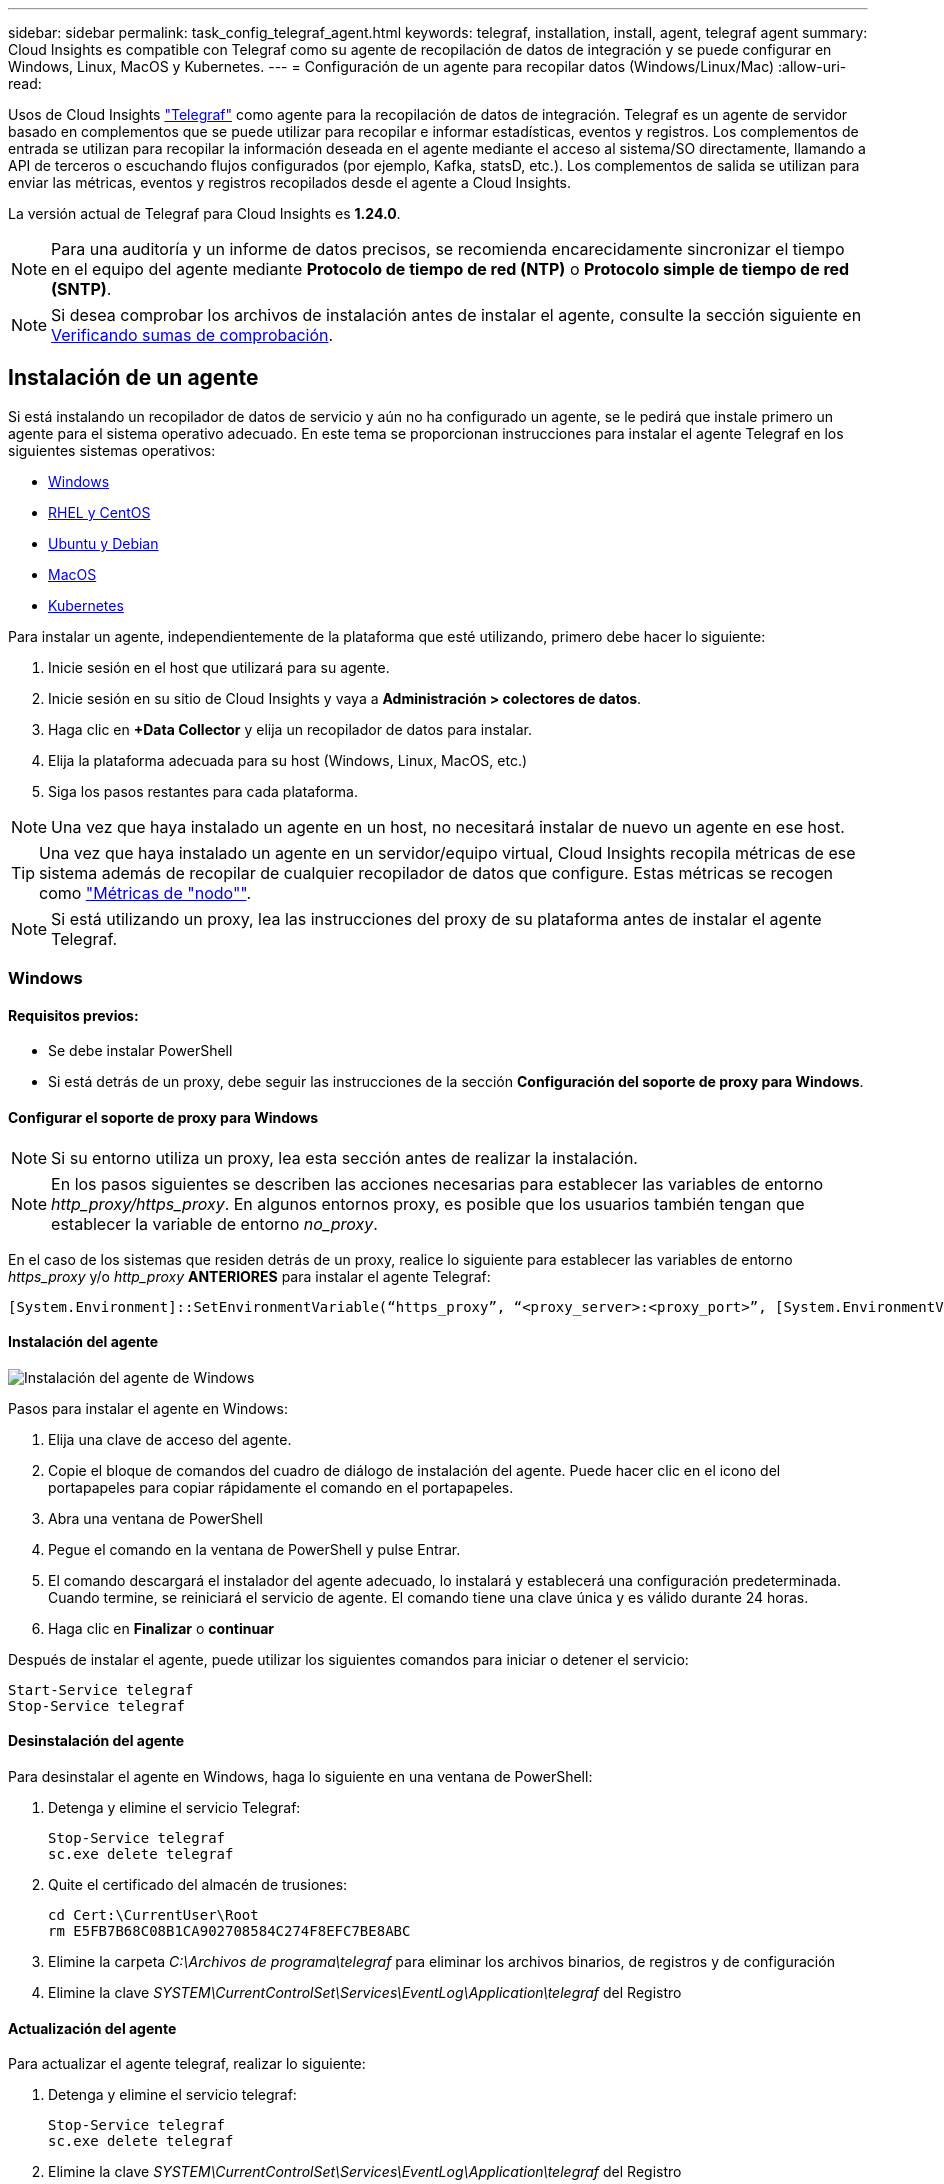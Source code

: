 ---
sidebar: sidebar 
permalink: task_config_telegraf_agent.html 
keywords: telegraf, installation, install, agent, telegraf agent 
summary: Cloud Insights es compatible con Telegraf como su agente de recopilación de datos de integración y se puede configurar en Windows, Linux, MacOS y Kubernetes. 
---
= Configuración de un agente para recopilar datos (Windows/Linux/Mac)
:allow-uri-read: 


[role="lead"]
Usos de Cloud Insights link:https://docs.influxdata.com/telegraf["Telegraf"] como agente para la recopilación de datos de integración. Telegraf es un agente de servidor basado en complementos que se puede utilizar para recopilar e informar estadísticas, eventos y registros. Los complementos de entrada se utilizan para recopilar la información deseada en el agente mediante el acceso al sistema/SO directamente, llamando a API de terceros o escuchando flujos configurados (por ejemplo, Kafka, statsD, etc.). Los complementos de salida se utilizan para enviar las métricas, eventos y registros recopilados desde el agente a Cloud Insights.

La versión actual de Telegraf para Cloud Insights es *1.24.0*.


NOTE: Para una auditoría y un informe de datos precisos, se recomienda encarecidamente sincronizar el tiempo en el equipo del agente mediante *Protocolo de tiempo de red (NTP)* o *Protocolo simple de tiempo de red (SNTP)*.


NOTE: Si desea comprobar los archivos de instalación antes de instalar el agente, consulte la sección siguiente en <<Verificando sumas de comprobación>>.



== Instalación de un agente

Si está instalando un recopilador de datos de servicio y aún no ha configurado un agente, se le pedirá que instale primero un agente para el sistema operativo adecuado. En este tema se proporcionan instrucciones para instalar el agente Telegraf en los siguientes sistemas operativos:

* <<Windows>>
* <<RHEL y CentOS>>
* <<Ubuntu y Debian>>
* <<MacOS>>
* <<Kubernetes>>


Para instalar un agente, independientemente de la plataforma que esté utilizando, primero debe hacer lo siguiente:

. Inicie sesión en el host que utilizará para su agente.
. Inicie sesión en su sitio de Cloud Insights y vaya a *Administración > colectores de datos*.
. Haga clic en *+Data Collector* y elija un recopilador de datos para instalar.


. Elija la plataforma adecuada para su host (Windows, Linux, MacOS, etc.)
. Siga los pasos restantes para cada plataforma.



NOTE: Una vez que haya instalado un agente en un host, no necesitará instalar de nuevo un agente en ese host.


TIP: Una vez que haya instalado un agente en un servidor/equipo virtual, Cloud Insights recopila métricas de ese sistema además de recopilar de cualquier recopilador de datos que configure. Estas métricas se recogen como link:task_config_telegraf_node.html["Métricas de "nodo""].


NOTE: Si está utilizando un proxy, lea las instrucciones del proxy de su plataforma antes de instalar el agente Telegraf.



=== Windows



==== Requisitos previos:

* Se debe instalar PowerShell
* Si está detrás de un proxy, debe seguir las instrucciones de la sección *Configuración del soporte de proxy para Windows*.




==== Configurar el soporte de proxy para Windows


NOTE: Si su entorno utiliza un proxy, lea esta sección antes de realizar la instalación.


NOTE: En los pasos siguientes se describen las acciones necesarias para establecer las variables de entorno _http_proxy/https_proxy_. En algunos entornos proxy, es posible que los usuarios también tengan que establecer la variable de entorno _no_proxy_.

En el caso de los sistemas que residen detrás de un proxy, realice lo siguiente para establecer las variables de entorno _https_proxy_ y/o _http_proxy_ *ANTERIORES* para instalar el agente Telegraf:

 [System.Environment]::SetEnvironmentVariable(“https_proxy”, “<proxy_server>:<proxy_port>”, [System.EnvironmentVariableTarget]::Machine)


==== Instalación del agente

image:AgentInstallWindows.png["Instalación del agente de Windows"]

.Pasos para instalar el agente en Windows:
. Elija una clave de acceso del agente.
. Copie el bloque de comandos del cuadro de diálogo de instalación del agente. Puede hacer clic en el icono del portapapeles para copiar rápidamente el comando en el portapapeles.
. Abra una ventana de PowerShell
. Pegue el comando en la ventana de PowerShell y pulse Entrar.
. El comando descargará el instalador del agente adecuado, lo instalará y establecerá una configuración predeterminada. Cuando termine, se reiniciará el servicio de agente. El comando tiene una clave única y es válido durante 24 horas.
. Haga clic en *Finalizar* o *continuar*


Después de instalar el agente, puede utilizar los siguientes comandos para iniciar o detener el servicio:

....
Start-Service telegraf
Stop-Service telegraf
....


==== Desinstalación del agente

Para desinstalar el agente en Windows, haga lo siguiente en una ventana de PowerShell:

. Detenga y elimine el servicio Telegraf:
+
....
Stop-Service telegraf
sc.exe delete telegraf
....
. Quite el certificado del almacén de trusiones:
+
....
cd Cert:\CurrentUser\Root
rm E5FB7B68C08B1CA902708584C274F8EFC7BE8ABC
....
. Elimine la carpeta _C:\Archivos de programa\telegraf_ para eliminar los archivos binarios, de registros y de configuración
. Elimine la clave _SYSTEM\CurrentControlSet\Services\EventLog\Application\telegraf_ del Registro




==== Actualización del agente

Para actualizar el agente telegraf, realizar lo siguiente:

. Detenga y elimine el servicio telegraf:
+
....
Stop-Service telegraf
sc.exe delete telegraf
....
. Elimine la clave _SYSTEM\CurrentControlSet\Services\EventLog\Application\telegraf_ del Registro
. Borre _C:\Archivos de programa\telegraf\telegraf.conf_
. Borre _C:\Archivos de programa\telegraf\telegraf.exe_
. link:#windows["Instale el nuevo agente"].




=== RHEL y CentOS



==== Requisitos previos:

* Deben estar disponibles los siguientes comandos: Curl, sudo, ping, sha256sum, openssl, y el código intermedio
* Si está detrás de un proxy, debe seguir las instrucciones de la sección *Configuración del soporte de proxy para RHEL/CentOS*.




==== Configurar el soporte de proxy para RHEL/CentOS


NOTE: Si su entorno utiliza un proxy, lea esta sección antes de realizar la instalación.


NOTE: En los pasos siguientes se describen las acciones necesarias para establecer las variables de entorno _http_proxy/https_proxy_. En algunos entornos proxy, es posible que los usuarios también tengan que establecer la variable de entorno _no_proxy_.

En el caso de los sistemas que residen detrás de un proxy, realice los siguientes pasos * ANTERIORES a la instalación del agente Telegraf:

. Establezca las variables de entorno _https_proxy_ y/o _http_proxy_ para el usuario actual:
+
 export https_proxy=<proxy_server>:<proxy_port>
. Cree _/etc/default/telegraf_ e inserte definiciones para las variables _https_proxy_ y/o _http_proxy_:
+
 https_proxy=<proxy_server>:<proxy_port>




==== Instalación del agente

image:Agent_Requirements_Rhel.png["Instalación del agente RHEL/CentOS"]

.Pasos para instalar el agente en RHEL/CentOS:
. Elija una clave de acceso del agente.
. Copie el bloque de comandos del cuadro de diálogo de instalación del agente. Puede hacer clic en el icono del portapapeles para copiar rápidamente el comando en el portapapeles.
. Abra una ventana Bash
. Pegue el comando en la ventana Bash y pulse Intro.
. El comando descargará el instalador del agente adecuado, lo instalará y establecerá una configuración predeterminada. Cuando termine, se reiniciará el servicio de agente. El comando tiene una clave única y es válido durante 24 horas.
. Haga clic en *Finalizar* o *continuar*


Después de instalar el agente, puede utilizar los siguientes comandos para iniciar o detener el servicio:

Si el sistema operativo utiliza systemd (CentOS 7+ y RHEL 7+):

....
sudo systemctl start telegraf
sudo systemctl stop telegraf
....
Si el sistema operativo no utiliza systemd (CentOS 7+ y RHEL 7+):

....
sudo service telegraf start
sudo service telegraf stop
....


==== Desinstalación del agente

Para desinstalar el agente en RHEL/CentOS, en un terminal Bash, realice lo siguiente:

. Detenga el servicio Telegraf:
+
....
systemctl stop telegraf (If your operating system is using systemd (CentOS 7+ and RHEL 7+)
/etc/init.d/telegraf stop (for systems without systemd support)
....
. Retire el agente Telegraf:
+
 yum remove telegraf
. Elimine los archivos de configuración o de registro que se puedan dejar atrás:
+
....
rm -rf /etc/telegraf*
rm -rf /var/log/telegraf*
....




==== Actualización del agente

Para actualizar el agente telegraf, realizar lo siguiente:

. Detenga el servicio telegraf:
+
....
systemctl stop telegraf (If your operating system is using systemd (CentOS 7+ and RHEL 7+)
/etc/init.d/telegraf stop (for systems without systemd support)
....
. Elimine el agente anterior de telegraf:
+
 yum remove telegraf
. link:#rhel-and-centos["Instale el nuevo agente"].




=== Ubuntu y Debian



==== Requisitos previos:

* Deben estar disponibles los siguientes comandos: Curl, sudo, ping, sha256sum, openssl, y el código intermedio
* Si está detrás de un proxy, debe seguir las instrucciones de la sección *Configuración de compatibilidad de proxy para Ubuntu/Debian*.




==== Configuración de compatibilidad de proxy para Ubuntu/Debian


NOTE: Si su entorno utiliza un proxy, lea esta sección antes de realizar la instalación.


NOTE: En los pasos siguientes se describen las acciones necesarias para establecer las variables de entorno _http_proxy/https_proxy_. En algunos entornos proxy, es posible que los usuarios también tengan que establecer la variable de entorno _no_proxy_.

En el caso de los sistemas que residen detrás de un proxy, realice los siguientes pasos * ANTERIORES a la instalación del agente Telegraf:

. Establezca las variables de entorno _https_proxy_ y/o _http_proxy_ para el usuario actual:
+
 export https_proxy=<proxy_server>:<proxy_port>
. Cree /etc/default/telegraf e inserte definiciones para las variables _https_proxy_ y/o _http_proxy_:
+
 https_proxy=<proxy_server>:<proxy_port>




==== Instalación del agente

image:Agent_Requirements_Ubuntu.png["Instalación del agente Ubuntu/Debian"]

.Pasos para instalar el agente en Debian o Ubuntu:
. Elija una clave de acceso del agente.
. Copie el bloque de comandos del cuadro de diálogo de instalación del agente. Puede hacer clic en el icono del portapapeles para copiar rápidamente el comando en el portapapeles.
. Abra una ventana Bash
. Pegue el comando en la ventana Bash y pulse Intro.
. El comando descargará el instalador del agente adecuado, lo instalará y establecerá una configuración predeterminada. Cuando termine, se reiniciará el servicio de agente. El comando tiene una clave única y es válido durante 24 horas.
. Haga clic en *Finalizar* o *continuar*


Después de instalar el agente, puede utilizar los siguientes comandos para iniciar o detener el servicio:

Si el sistema operativo utiliza systemd:

....
sudo systemctl start telegraf
sudo systemctl stop telegraf
....
Si el sistema operativo no utiliza systemd:

....
sudo service telegraf start
sudo service telegraf stop
....


==== Desinstalación del agente

Para desinstalar el agente en Ubuntu/Debian, en un terminal Bash, ejecute lo siguiente:

. Detenga el servicio Telegraf:
+
....
systemctl stop telegraf (If your operating system is using systemd)
/etc/init.d/telegraf stop (for systems without systemd support)
....
. Retire el agente Telegraf:
+
 dpkg -r telegraf
. Elimine los archivos de configuración o de registro que se puedan dejar atrás:
+
....
rm -rf /etc/telegraf*
rm -rf /var/log/telegraf*
....




==== Actualización del agente

Para actualizar el agente telegraf, realizar lo siguiente:

. Detenga el servicio telegraf:
+
....
systemctl stop telegraf (If your operating system is using systemd)
/etc/init.d/telegraf stop (for systems without systemd support)
....
. Elimine el agente anterior de telegraf:
+
 dpkg -r telegraf
. link:#ubuntu-and-debian["Instale el nuevo agente"].




=== MacOS



==== Requisitos previos:

* Los siguientes comandos deben estar disponibles: Curl, sudo, openssl y shasum
* Si está detrás de un proxy, debe seguir las instrucciones de la sección *Configuración del soporte de proxy para MacOS*.




==== Configurar el soporte de proxy para MacOS


NOTE: Si su entorno utiliza un proxy, lea esta sección antes de realizar la instalación.


NOTE: En los pasos siguientes se describen las acciones necesarias para establecer las variables de entorno _http_proxy/https_proxy_. En algunos entornos proxy, es posible que los usuarios también tengan que establecer la variable de entorno _no_proxy_.

En el caso de los sistemas que residen detrás de un proxy, realice lo siguiente para establecer las variables de entorno _https_proxy_ y/o _http_proxy_ para el usuario actual *ANTES de* para instalar el agente Telegraf:

 export https_proxy=<proxy_server>:<proxy_port>
*DESPUÉS de* instalar el agente Telegraf, añada y establezca las variables _https_proxy_ y/o _http_proxy_ correspondientes en _/Applications/telegraf.app/Contents/telegraf.plist_:

....
…
<?xml version="1.0" encoding="UTF-8"?>
<!DOCTYPE plist PUBLIC "-//Apple//DTD PLIST 1.0//EN" "http://www.apple.com/DTDs/PropertyList-1.0.dtd">
<plist version="1.0">
<dict>
   <key>EnvironmentVariables</key>
   <dict>
          <key>https_proxy</key>
          <string><proxy_server>:<proxy_port></string>
   </dict>
   <key>Program</key>
   <string>/Applications/telegraf.app/Contents/MacOS/telegraf</string>
   <key>Label</key>
   <string>telegraf</string>
   <key>ProgramArguments</key>
   <array>
     <string>/Applications/telegraf.app/Contents/MacOS/telegraf</string>
     <string>--config</string>
     <string>/usr/local/etc/telegraf.conf</string>
     <string>--config-directory</string>
     <string>/usr/local/etc/telegraf.d</string>
   </array>
   <key>RunAtLoad</key>
   <true/>
</dict>
</plist>
…
....
A continuación, reinicie Telegraf después de cargar los cambios anteriores:

....
sudo launchctl stop telegraf
sudo launchctl unload -w /Library/LaunchDaemons/telegraf.plist
sudo launchctl load -w /Library/LaunchDaemons/telegraf.plist
sudo launchctl start telegraf
....


==== Instalación del agente

image:Agent_Requirements_Macos.png["Instalación del agente MacOS"]

.Pasos para instalar el agente en MacOS:
. Elija una clave de acceso del agente.
. Copie el bloque de comandos del cuadro de diálogo de instalación del agente. Puede hacer clic en el icono del portapapeles para copiar rápidamente el comando en el portapapeles.
. Abra una ventana Bash
. Pegue el comando en la ventana Bash y pulse Intro.
. El comando descargará el instalador del agente adecuado, lo instalará y establecerá una configuración predeterminada. Cuando termine, se reiniciará el servicio de agente. El comando tiene una clave única y es válido durante 24 horas.
. Si anteriormente instaló un agente Telegraf mediante Homebrew, se le pedirá que lo desinstale. Una vez desinstalado el agente Telegraf anteriormente, vuelva a ejecutar el comando en el paso 5 anterior.
. Haga clic en *Finalizar* o *continuar*


Después de instalar el agente, puede utilizar los siguientes comandos para iniciar o detener el servicio:

....
sudo launchctl start telegraf
sudo launchctl stop telegraf
....


==== Desinstalación del agente

Para desinstalar el agente de MacOS, en un terminal Bash, ejecute lo siguiente:

. Detenga el servicio Telegraf:
+
 sudo launchctl stop telegraf
. Desinstale el agente telegraf:
+
....
sudo cp /Applications/telegraf.app/scripts/uninstall /tmp
sudo /tmp/uninstall
....
. Elimine los archivos de configuración o de registro que se puedan dejar atrás:
+
....
sudo rm -rf /usr/local/etc/telegraf*
sudo rm -rf /usr/local/var/log/telegraf.*
....




==== Actualización del agente

Para actualizar el agente telegraf, realizar lo siguiente:

. Detenga el servicio telegraf:
+
 sudo launchctl stop telegraf
. Desinstale el agente anterior de telegraf:
+
....
sudo cp /Applications/telegraf.app/scripts/uninstall /tmp
sudo /tmp/uninstall
....
. link:#macos["Instale el nuevo agente"].


{vacío} {vacío} {vacío} {vacío} {vacío} {vacío} {vacío}



== Kubernetes

El operador de supervisión de Kubernetes de NetApp (NKMO) es el método preferido para la instalación de Kubernetes para Cloud Insights Insights, para obtener una configuración más flexible de la supervisión en menos pasos, así como oportunidades mejoradas para la supervisión de otro software que se ejecuta en el clúster de K8S.

Por favor link:task_config_telegraf_agent_k8s.html["*vaya aquí*"] Para obtener información e instrucciones de instalación del operador de supervisión de Kubernetes de NetApp.

{vacío} {vacío} {vacío} {vacío} {vacío} {vacío} {vacío}



== Verificando sumas de comprobación

El instalador del agente de Cloud Insights realiza comprobaciones de integridad, pero algunos usuarios pueden querer realizar sus propias verificaciones antes de instalar o aplicar artefactos descargados. Esto se puede hacer descargando el instalador y generando una suma de comprobación para el paquete descargado y, a continuación, comparando la suma de comprobación con el valor que se muestra en las instrucciones de instalación.



=== Descargue el paquete del instalador sin instalar

Para realizar una operación de sólo descarga (a diferencia de la descarga e instalación predeterminadas), los usuarios pueden editar el comando de instalación del agente obtenido de la interfaz de usuario y eliminar la opción de instalación final.

Siga estos pasos:

. Copie el fragmento de instalador del agente como se indica.
. En lugar de pegar el fragmento en una ventana de comandos, péguelo en un editor de texto.
. Retire la salida “--install” (Linux/Mac) o “-install” (Windows) del comando.
. Copie el comando entero desde el editor de texto.
. Ahora péguela en la ventana de comandos (en un directorio de trabajo) y ejecútela.


Sin Windows (estos ejemplos son para Kubernetes; los nombres reales de los scripts pueden variar):

* Descargar e instalar (predeterminado):
+
 installerName=cloudinsights-kubernetes.sh … && sudo -E -H ./$installerName --download –-install
* Solo descarga:
+
 installerName=cloudinsights-kubernetes.sh … && sudo -E -H ./$installerName --download


Windows.

* Descargar e instalar (predeterminado):
+
 !$($installerName=".\cloudinsights-windows.ps1") … -and $(&$installerName -download -install)
* Solo descarga:
+
 !$($installerName=".\cloudinsights-windows.ps1") … -and $(&$installerName -download)


El comando download-only descargará todos los artefactos necesarios de Cloud Insights al directorio de trabajo. Los artefactos incluyen, pero no se pueden limitar a:

* una secuencia de comandos de instalación
* un archivo de entorno
* Archivos YAML
* un archivo de suma de comprobación firmado (que termina en sha256.firmadas o sha256.ps1)
* Un archivo PEM (netapp_cert.pem) para la verificación de firmas


La secuencia de comandos de instalación, el archivo de entorno y los archivos YAML se pueden verificar mediante inspección visual.

El archivo PEM puede verificarse confirmando que su huella digital es la siguiente:

 E5:FB:7B:68:C0:8B:1C:A9:02:70:85:84:C2:74:F8:EF:C7:BE:8A:BC
Más específicamente,

* No Windows:
+
 openssl x509 -fingerprint -sha1 -noout -inform pem -in netapp_cert.pem
* Windows.
+
 Import-Certificate -Filepath .\netapp_cert.pem -CertStoreLocation Cert:\CurrentUser\Root




=== Generar valor de suma de comprobación

Para generar el valor de suma de comprobación, ejecute el siguiente comando en su plataforma adecuada:

* RHEL/Ubuntu:
+
 sha256sum <package_name>
* MacOS:
+
 shasum -a 256 telegraf.pkg
* Windows.
+
 Get-FileHash telegraf.zip -Algorithm SHA256 | Format-List




=== Verifique la suma de comprobación con el archivo PEM

El archivo de suma de comprobación firmado se puede verificar mediante el archivo PEM:

* No Windows:


 openssl smime -verify -in telegraf*.sha256.signed -CAfile netapp_cert.pem -purpose any
* Windows (después de instalar el certificado a través del certificado de importación anterior):


....
Get-AuthenticodeSignature -FilePath .\telegraf.zip.sha256.ps1
$result = Get-AuthenticodeSignature -FilePath .\telegraf.zip.sha256.ps1
$signer = $result.SignerCertificate
Add-Type -Assembly System.Security
[Security.Cryptography.x509Certificates.X509Certificate2UI]::DisplayCertificate($signer)
....


=== Instale el paquete descargado

Una vez que todos los artefactos han sido verificados satisfactoriamente, la instalación del agente se puede iniciar ejecutando:

No Windows:

 sudo -E -H ./<installation_script_name> --install
Windows.

 .\cloudinsights-windows.ps1 -install


== Resolución de problemas

Algunas cosas que debe intentar si tiene problemas para configurar un agente:

[cols="2*"]
|===
| Problema: | Pruebe lo siguiente: 


| Después de configurar un nuevo plugin y reiniciar Telegraf, Telegraf no se inicia. Los registros indican que un error similar al siguiente: "[telegraf] error ejecutando agente: Error cargando archivo de configuración /etc/telegraf/telegraf.d/cloudsigni-default.conf: Plugin outputs.http: Line <linenumber>: La configuración especificó los campos ["use_system_proxy"], pero no se utilizaron" | La versión instalada de Telegraf está obsoleta. Siga los pasos de esta página para *Actualizar el agente* para su plataforma apropiada. 


| Ejecuto la secuencia de comandos del instalador en una instalación antigua y ahora el agente no envía datos | Desinstale el agente telegraf y vuelva a ejecutar la secuencia de comandos de instalación. Siga los pasos de *Actualizar el agente* de esta página para obtener la plataforma adecuada. 


| Ya he instalado un agente utilizando Cloud Insights | Si ya ha instalado un agente en su host/equipo virtual, no necesita volver a instalar el agente. En este caso, sólo tiene que elegir la plataforma y clave adecuadas en la pantalla de instalación del agente y hacer clic en *continuar* o *Finalizar*. 


| Ya tengo un agente instalado pero no utilizando el instalador de Cloud Insights | Elimine el agente anterior y ejecute la instalación del agente de Cloud Insights para asegurarse de que los valores predeterminados del archivo de configuración son correctos. Cuando termine, haga clic en *continuar* o *Finalizar*. 
|===
Puede encontrar información adicional en link:concept_requesting_support.html["Soporte técnico"] o en la link:https://docs.netapp.com/us-en/cloudinsights/CloudInsightsDataCollectorSupportMatrix.pdf["Matriz de compatibilidad de recopilador de datos"].
